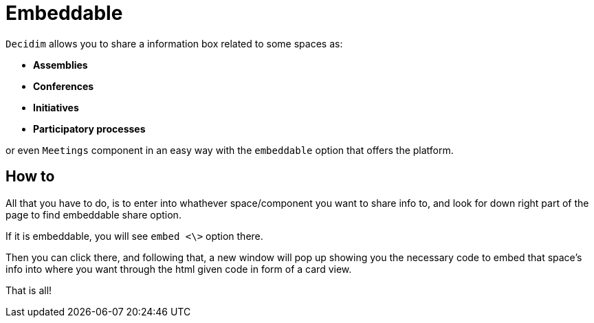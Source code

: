= Embeddable

`Decidim` allows you to share a information box related to some spaces as:

* *Assemblies*
* *Conferences*
* *Initiatives*
* *Participatory processes*

or even `Meetings` component in an easy way with the `embeddable` option that offers the platform.

== How to

All that you have to do, is to enter into whathever space/component you want to share info to, and look for down right part of the page to find embeddable share option.

If it is embeddable, you will see `embed <\>` option there.

Then you can click there, and following that, a new window will pop up showing you the necessary code to embed that space's info into where you want through the html given code in form of a card view.

That is all!
